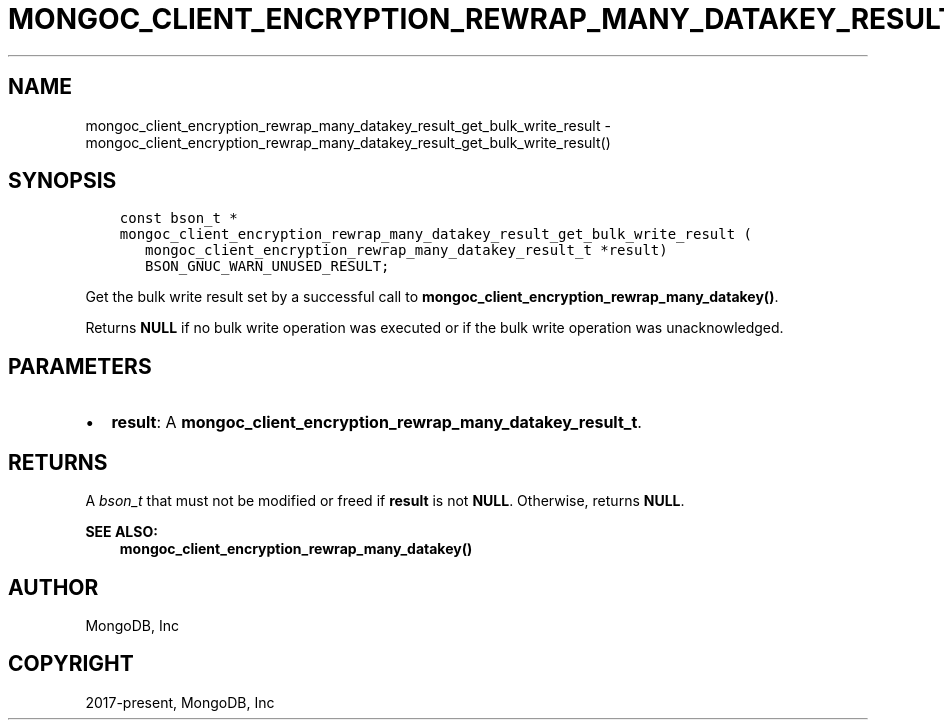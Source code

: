 .\" Man page generated from reStructuredText.
.
.TH "MONGOC_CLIENT_ENCRYPTION_REWRAP_MANY_DATAKEY_RESULT_GET_BULK_WRITE_RESULT" "3" "Jun 29, 2022" "1.22.0" "libmongoc"
.SH NAME
mongoc_client_encryption_rewrap_many_datakey_result_get_bulk_write_result \- mongoc_client_encryption_rewrap_many_datakey_result_get_bulk_write_result()
.
.nr rst2man-indent-level 0
.
.de1 rstReportMargin
\\$1 \\n[an-margin]
level \\n[rst2man-indent-level]
level margin: \\n[rst2man-indent\\n[rst2man-indent-level]]
-
\\n[rst2man-indent0]
\\n[rst2man-indent1]
\\n[rst2man-indent2]
..
.de1 INDENT
.\" .rstReportMargin pre:
. RS \\$1
. nr rst2man-indent\\n[rst2man-indent-level] \\n[an-margin]
. nr rst2man-indent-level +1
.\" .rstReportMargin post:
..
.de UNINDENT
. RE
.\" indent \\n[an-margin]
.\" old: \\n[rst2man-indent\\n[rst2man-indent-level]]
.nr rst2man-indent-level -1
.\" new: \\n[rst2man-indent\\n[rst2man-indent-level]]
.in \\n[rst2man-indent\\n[rst2man-indent-level]]u
..
.SH SYNOPSIS
.INDENT 0.0
.INDENT 3.5
.sp
.nf
.ft C
const bson_t *
mongoc_client_encryption_rewrap_many_datakey_result_get_bulk_write_result (
   mongoc_client_encryption_rewrap_many_datakey_result_t *result)
   BSON_GNUC_WARN_UNUSED_RESULT;
.ft P
.fi
.UNINDENT
.UNINDENT
.sp
Get the bulk write result set by a successful call to \fBmongoc_client_encryption_rewrap_many_datakey()\fP\&.
.sp
Returns \fBNULL\fP if no bulk write operation was executed or if the bulk write operation was unacknowledged.
.SH PARAMETERS
.INDENT 0.0
.IP \(bu 2
\fBresult\fP: A \fBmongoc_client_encryption_rewrap_many_datakey_result_t\fP\&.
.UNINDENT
.SH RETURNS
.sp
A \fI\%bson_t\fP that must not be modified or freed if \fBresult\fP is not \fBNULL\fP\&. Otherwise, returns \fBNULL\fP\&.
.sp
\fBSEE ALSO:\fP
.INDENT 0.0
.INDENT 3.5
.nf
\fBmongoc_client_encryption_rewrap_many_datakey()\fP
.fi
.sp
.UNINDENT
.UNINDENT
.SH AUTHOR
MongoDB, Inc
.SH COPYRIGHT
2017-present, MongoDB, Inc
.\" Generated by docutils manpage writer.
.
